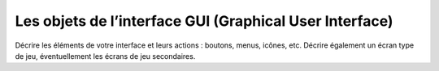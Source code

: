 Les objets de l’interface GUI (Graphical User Interface)
--------------------------------------------------------

Décrire les éléments de votre interface et leurs actions : boutons, menus, icônes, etc.
Décrire également un écran type de jeu, éventuellement les écrans de jeu secondaires.
